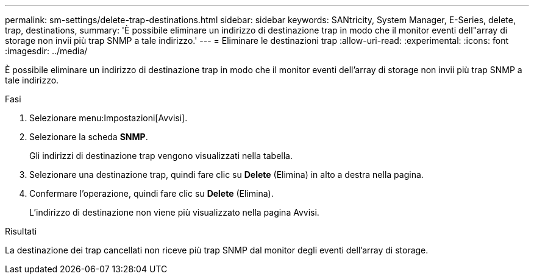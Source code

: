 ---
permalink: sm-settings/delete-trap-destinations.html 
sidebar: sidebar 
keywords: SANtricity, System Manager, E-Series, delete, trap, destinations, 
summary: 'È possibile eliminare un indirizzo di destinazione trap in modo che il monitor eventi dell"array di storage non invii più trap SNMP a tale indirizzo.' 
---
= Eliminare le destinazioni trap
:allow-uri-read: 
:experimental: 
:icons: font
:imagesdir: ../media/


[role="lead"]
È possibile eliminare un indirizzo di destinazione trap in modo che il monitor eventi dell'array di storage non invii più trap SNMP a tale indirizzo.

.Fasi
. Selezionare menu:Impostazioni[Avvisi].
. Selezionare la scheda *SNMP*.
+
Gli indirizzi di destinazione trap vengono visualizzati nella tabella.

. Selezionare una destinazione trap, quindi fare clic su *Delete* (Elimina) in alto a destra nella pagina.
. Confermare l'operazione, quindi fare clic su *Delete* (Elimina).
+
L'indirizzo di destinazione non viene più visualizzato nella pagina Avvisi.



.Risultati
La destinazione dei trap cancellati non riceve più trap SNMP dal monitor degli eventi dell'array di storage.
